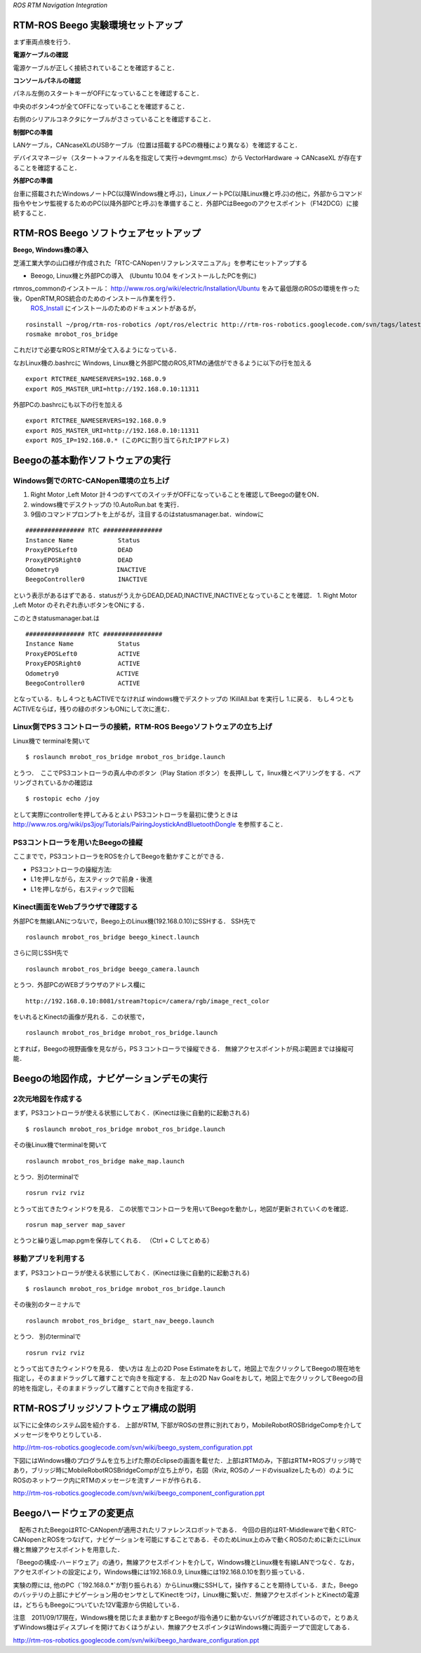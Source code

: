 *ROS RTM Navigation Integration*

.. <wiki:toc max_depth="3" />

==================================
RTM-ROS Beego 実験環境セットアップ
==================================

まず車両点検を行う．

**電源ケーブルの確認**

電源ケーブルが正しく接続されていることを確認すること．

.. image :: beego_setup_powercable.jpg


**コンソールパネルの確認**

パネル左側のスタートキーがOFFになっていることを確認すること．

中央のボタン4つが全てOFFになっていることを確認すること．

右側のシリアルコネクタにケーブルがささっていることを確認すること．

.. image :: beego_setup_switch.jpg

**制御PCの準備**

LANケーブル，CANcaseXLのUSBケーブル（位置は搭載するPCの機種により異なる）を確認すること．

デバイスマネージャ（スタート→ファイル名を指定して実行→devmgmt.msc）から
VectorHardware → CANcaseXL が存在することを確認すること．

.. image :: beego_setup_winpc.jpg


**外部PCの準備**

台車に搭載されたWindowsノートPC(以降Windows機と呼ぶ)，LinuxノートPC(以降Linux機と呼ぶ)の他に，外部からコマンド指令やセンサ監視するためのPC(以降外部PCと呼ぶ)を準備すること．外部PCはBeegoのアクセスポイント（F142DCG）に接続すること．

======================================
RTM-ROS Beego ソフトウェアセットアップ
======================================

**Beego, Windows機の導入**

芝浦工業大学の山口様が作成された「RTC-CANopenリファレンスマニュアル」を参考にセットアップする

- Beeogo, Linux機と外部PCの導入　(Ubuntu 10.04 をインストールしたPCを例に)

rtmros_commonのインストール： http://www.ros.org/wiki/electric/Installation/Ubuntu をみて最低限のROSの環境を作った後，OpenRTM,ROS統合のためのインストール作業を行う．
 ROS_Install_ にインストールのためのドキュメントがあるが，

::

  rosinstall ~/prog/rtm-ros-robotics /opt/ros/electric http://rtm-ros-robotics.googlecode.com/svn/tags/latest/agentsystem_ros_tutorials/rtm-ros-robotics.rosinstall
  rosmake mrobot_ros_bridge

これだけで必要なROSとRTMが全て入るようになっている．

.. _ROS_Install: ROS_Install.html

なおLinux機の.bashrcに
Windows, Linux機と外部PC間のROS,RTMの通信ができるように以下の行を加える

::

  export RTCTREE_NAMESERVERS=192.168.0.9
  export ROS_MASTER_URI=http://192.168.0.10:11311


外部PCの.bashrcにも以下の行を加える

::

  export RTCTREE_NAMESERVERS=192.168.0.9
  export ROS_MASTER_URI=http://192.168.0.10:11311 
  export ROS_IP=192.168.0.* (このPCに割り当てられたIPアドレス)

=================================
Beegoの基本動作ソフトウェアの実行
=================================
--------------------------------------
Windows側でのRTC-CANopen環境の立ち上げ
--------------------------------------
1. Right Motor ,Left Motor 計４つのすべてのスイッチがOFFになっていることを確認してBeegoの鍵をON．
2. windows機でデスクトップの !0.AutoRun.bat を実行．
3. 9個のコマンドプロンプトを上がるが，注目するのはstatusmanager.bat．windowに

::

   ################ RTC ################
   Instance Name            Status
   ProxyEPOSLeft0           DEAD
   ProxyEPOSRight0          DEAD
   Odometry0           　   INACTIVE
   BeegoController0         INACTIVE

という表示があるはずである．statusがうえからDEAD,DEAD,INACTIVE,INACTIVEとなっていることを確認．
1. Right Motor ,Left Motor のそれぞれ赤いボタンをONにする．

このときstatusmanager.bat.は

::

   ################ RTC ################
   Instance Name            Status
   ProxyEPOSLeft0           ACTIVE
   ProxyEPOSRight0          ACTIVE
   Odometry0             　 ACTIVE
   BeegoController0         ACTIVE

となっている．もし４つともACTIVEでなければ
windows機でデスクトップの !KillAll.bat を実行し 1.に戻る．
もし４つともACTIVEならば，残りの緑のボタンもONにして次に進む．

.. image :: beego_4switch.jpg

.. image :: beego_autorun_icon.jpg

--------------------------------------------------------------------
Linux側でPS３コントローラの接続，RTM-ROS Beegoソフトウェアの立ち上げ
--------------------------------------------------------------------

Linux機で terminalを開いて

::

  $ roslaunch mrobot_ros_bridge mrobot_ros_bridge.launch 

とうつ．　ここでPS3コントローラの真ん中のボタン（Play Station ボタン）を長押しし
て，linux機とペアリングをする．ペアリングされているかの確認は

::

  $ rostopic echo /joy

として実際にcontrollerを押してみるとよい
PS3コントローラを最初に使うときは http://www.ros.org/wiki/ps3joy/Tutorials/PairingJoystickAndBluetoothDongle を参照すること．

----------------------------------
PS3コントローラを用いたBeegoの操縦
----------------------------------

ここまでで，PS3コントローラをROSを介してBeegoを動かすことができる．

- PS3コントローラの操縦方法:
- L1を押しながら，左スティックで前身・後進
- L1を押しながら，右スティックで回転

---------------------------------
Kinect画面をWebブラウザで確認する
---------------------------------

外部PCを無線LANにつないで，Beego上のLinux機(192.168.0.10)にSSHする．
SSH先で

::

  roslaunch mrobot_ros_bridge beego_kinect.launch　

さらに同じSSH先で

::

  roslaunch mrobot_ros_bridge beego_camera.launch

とうつ．外部PCのWEBブラウザのアドレス欄に

::

  http://192.168.0.10:8081/stream?topic=/camera/rgb/image_rect_color

をいれるとKinectの画像が見れる．この状態で，

::

  roslaunch mrobot_ros_bridge mrobot_ros_bridge.launch 

とすれば，Beegoの視野画像を見ながら，PS３コントローラで操縦できる．
無線アクセスポイントが飛ぶ範囲までは操縦可能．

=========================================
Beegoの地図作成，ナビゲーションデモの実行
=========================================

-------------------
2次元地図を作成する
-------------------

まず，PS3コントローラが使える状態にしておく．(Kinectは後に自動的に起動される)

::

  $ roslaunch mrobot_ros_bridge mrobot_ros_bridge.launch 


その後Linux機でterminalを開いて

::

  roslaunch mrobot_ros_bridge make_map.launch 

とうつ．別のterminalで

::

  rosrun rviz rviz

とうって出てきたウィンドウを見る．
この状態でコントローラを用いてBeegoを動かし，地図が更新されていくのを確認．

::

  rosrun map_server map_saver 

とうつと繰り返しmap.pgmを保存してくれる．
（Ctrl + C してとめる）

--------------------
移動アプリを利用する
--------------------

まず，PS3コントローラが使える状態にしておく．(Kinectは後に自動的に起動される)

::

  $ roslaunch mrobot_ros_bridge mrobot_ros_bridge.launch 


その後別のターミナルで

::

  roslaunch mrobot_ros_bridge_ start_nav_beego.launch

とうつ． 別のterminalで

::

  rosrun rviz rviz

とうって出てきたウィンドウを見る．
使い方は
左上の2D Pose Estimateをおして，地図上で左クリックしてBeegoの現在地を指定し，そのままドラッグして離すことで向きを指定する．
左上の2D Nav Goalをおして，地図上で左クリックしてBeegoの目的地を指定し，そのままドラッグして離すことで向きを指定する．



=====================================
RTM-ROSブリッジソフトウェア構成の説明
=====================================

以下にに全体のシステム図を紹介する．
上部がRTM, 下部がROSの世界に別れており，MobileRobotROSBridgeCompを介してメッセージをやりとりしている．

.. image :: beego_system_configuration.png

http://rtm-ros-robotics.googlecode.com/svn/wiki/beego_system_configuration.ppt


下図にはWindows機のプログラムを立ち上げた際のEclipseの画面を載せた．上部はRTMのみ，下部はRTM+ROSブリッジ時であり，ブリッジ時にMobileRobotROSBridgeCompが立ち上がり，右図（Rviz, ROSのノードのvisualizeしたもの）のようにROSのネットワーク内にRTMのメッセージを流すノードが作られる．

.. image :: beego_component_configuration.png

http://rtm-ros-robotics.googlecode.com/svn/wiki/beego_component_configuration.ppt


=========================
Beegoハードウェアの変更点
=========================

　配布されたBeegoはRTC-CANopenが適用されたリファレンスロボットである．
今回の目的はRT-Middlewareで動くRTC-CANopenとROSをつなげて，ナビゲーションを可能にすることである．そのためLinux上のみで動くROSのために新たにLinux機と無線アクセスポイントを用意した．
　　
「Beegoの構成-ハードウェア」の通り，無線アクセスポイントを介して，Windows機とLinux機を有線LANでつなぐ．なお，アクセスポイントの設定により，Windows機には192.168.0.9, Linux機には192.168.0.10を割り振っている．

実験の際には, 他のPC（`192.168.0.*`が割り振られる）からLinux機にSSHして，操作することを期待している．また，Beegoのバッテリの上部にナビゲーション用のセンサとしてKinectをつけ，Linux機に繋いだ．無線アクセスポイントとKinectの電源は，どちらもBeegoについていた12V電源から供給している．

注意　2011/09/17現在，Windows機を閉じたまま動かすとBeegoが指令通りに動かないバグが確認されているので，とりあえずWindows機はディスプレイを開けておくほうがよい．無線アクセスポインタはWindows機に両面テープで固定してある．

.. image :: beego_hardware_configuration.png

http://rtm-ros-robotics.googlecode.com/svn/wiki/beego_hardware_configuration.ppt


